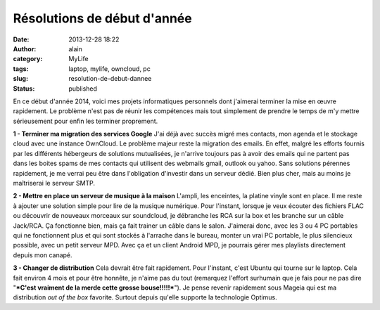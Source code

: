 Résolutions de début d'année
############################
:date: 2013-12-28 18:22
:author: alain
:category: MyLife
:tags: laptop, mylife, owncloud, pc
:slug: resolution-de-debut-dannee
:status: published

En ce début d'année 2014, voici mes projets informatiques personnels
dont j'aimerai terminer la mise en œuvre rapidement.
Le problème n'est pas de réunir les compétences mais tout simplement
de prendre le temps de m'y mettre sérieusement pour enfin les terminer
proprement.

**1 - Terminer ma migration des services Google**
J'ai déjà avec succès migré mes contacts, mon agenda et le stockage
cloud avec une instance OwnCloud. Le problème majeur reste la migration
des emails.
En effet, malgré les efforts fournis par les différents hébergeurs de
solutions mutualisées, je n'arrive toujours pas à avoir des emails qui
ne partent pas dans les boites spams de mes contacts qui utilisent des
webmails gmail, outlook ou yahoo.
Sans solutions pérennes rapidement, je me verrai peu être dans
l'obligation d'investir dans un serveur dédié. Bien plus cher, mais au
moins je maîtriserai le serveur SMTP.

**2 - Mettre en place un serveur de musique à la maison**
L'ampli, les enceintes, la platine vinyle sont en place. Il me reste
à ajouter une solution simple pour lire de la musique numérique.
Pour l'instant, lorsque je veux écouter des fichiers FLAC ou
découvrir de nouveaux morceaux sur soundcloud, je débranche les RCA sur
la box et les branche sur un câble Jack/RCA. Ça fonctionne bien, mais ça
fait trainer un câble dans le salon. J'aimerai donc, avec les 3 ou 4 PC
portables qui ne fonctionnent plus et qui sont stockés à l'arrache dans
le bureau, monter un vrai PC portable, le plus silencieux possible, avec
un petit serveur MPD.
Avec ça et un client Android MPD, je pourrais gérer mes playlists
directement depuis mon canapé.

**3 - Changer de distribution**
Cela devrait être fait rapidement. Pour l'instant, c'est Ubuntu qui
tourne sur le laptop. Cela fait environ 4 mois et pour être honnête, je
n'aime pas du tout (remarquez l'effort surhumain que je fais pour ne pas
dire "***C'est vraiment de la merde cette grosse bouse!!!!!***\ "). Je
pense revenir rapidement sous Mageia qui est ma distribution *out of the
box* favorite. Surtout depuis qu'elle supporte la technologie Optimus.

 
